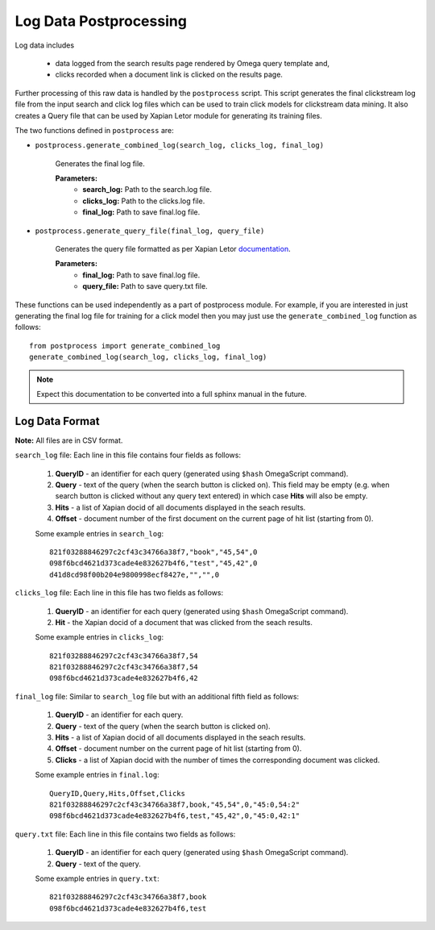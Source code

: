 =======================
Log Data Postprocessing
=======================

Log data includes

    - data logged from the search results page rendered by Omega query template and,
    - clicks recorded when a document link is clicked on the results page.

Further processing of this raw data is handled by the ``postprocess``
script. This script generates the final clickstream log file from the input
search and click log files which can be used to train click models for clickstream
data mining. It also creates a Query file that can be used by Xapian Letor module
for generating its training files.

The two functions defined in ``postprocess`` are:

- ``postprocess.generate_combined_log(search_log, clicks_log, final_log)``

    Generates the final log file.

    **Parameters:**
        - **search_log:** Path to the search.log file.
        - **clicks_log:** Path to the clicks.log file.
        - **final_log:** Path to save final.log file.

- ``postprocess.generate_query_file(final_log, query_file)``

    Generates the query file formatted as per Xapian Letor documentation_.

    **Parameters:**
        - **final_log:** Path to save final.log file.
        - **query_file:** Path to save query.txt file.

.. _documentation: https://github.com/xapian/xapian/blob/master/xapian-letor/docs/letor.rst

These functions can be used independently as a part of postprocess module.
For example, if you are interested in just generating the final log file for
training for a click model then you may just use the ``generate_combined_log`` function
as follows::

    from postprocess import generate_combined_log
    generate_combined_log(search_log, clicks_log, final_log)

.. note::

    Expect this documentation to be converted into a full sphinx manual
    in the future.

Log Data Format
===============

**Note:** All files are in CSV format.

``search_log`` file: Each line in this file contains four fields as follows:

  1. **QueryID** - an identifier for each query (generated using ``$hash`` OmegaScript command).
  2. **Query** - text of the query (when the search button is clicked on). This field may be empty (e.g. when search button is clicked without any query text entered) in which case **Hits** will also be empty.
  3. **Hits** - a list of Xapian docid of all documents displayed in the seach results.
  4. **Offset** - document number of the first document on the current page of hit list (starting from 0).

  Some example entries in ``search_log``::

    821f03288846297c2cf43c34766a38f7,"book","45,54",0
    098f6bcd4621d373cade4e832627b4f6,"test","45,42",0
    d41d8cd98f00b204e9800998ecf8427e,"","",0

``clicks_log`` file: Each line in this file has two fields as follows:

  1. **QueryID** - an identifier for each query (generated using ``$hash`` OmegaScript command).
  2. **Hit** - the Xapian docid of a document that was clicked from the seach results.

  Some example entries in ``clicks_log``::

      821f03288846297c2cf43c34766a38f7,54
      821f03288846297c2cf43c34766a38f7,54
      098f6bcd4621d373cade4e832627b4f6,42

``final_log`` file: Similar to ``search_log`` file but with an additional fifth field as follows:

  1. **QueryID** - an identifier for each query.
  2. **Query** - text of the query (when the search button is clicked on).
  3. **Hits** - a list of Xapian docid of all documents displayed in the seach results.
  4. **Offset** - document number on the current page of hit list (starting from 0).
  5. **Clicks** - a list of Xapian docid with the number of times the corresponding document was clicked.

  Some example entries in ``final.log``::

      QueryID,Query,Hits,Offset,Clicks
      821f03288846297c2cf43c34766a38f7,book,"45,54",0,"45:0,54:2"
      098f6bcd4621d373cade4e832627b4f6,test,"45,42",0,"45:0,42:1"

``query.txt`` file: Each line in this file contains two fields as follows:

  1. **QueryID** - an identifier for each query (generated using ``$hash`` OmegaScript command).
  2. **Query** - text of the query.

  Some example entries in ``query.txt``::

      821f03288846297c2cf43c34766a38f7,book
      098f6bcd4621d373cade4e832627b4f6,test
